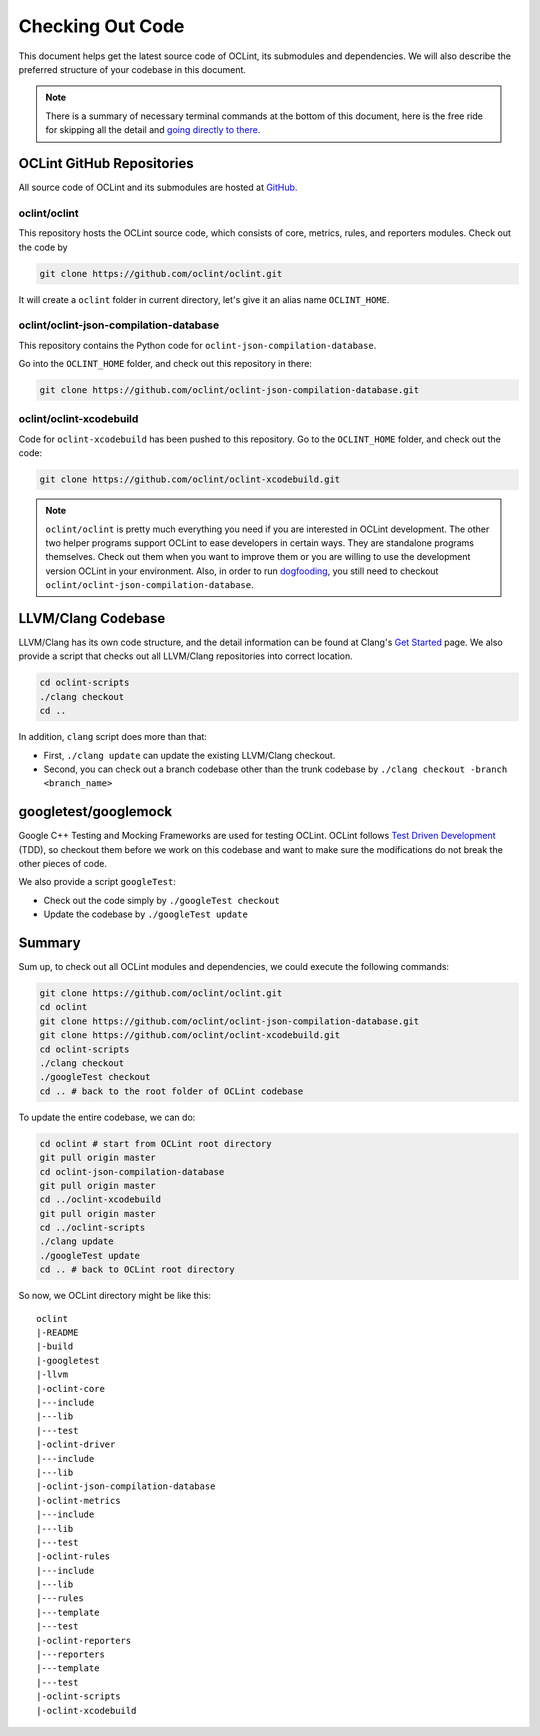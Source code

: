 Checking Out Code
=================

This document helps get the latest source code of OCLint, its submodules and dependencies. We will also describe the preferred structure of your codebase in this document.

.. note:: There is a summary of necessary terminal commands at the bottom of this document, here is the free ride for skipping all the detail and `going directly to there <#summary>`_.

OCLint GitHub Repositories
--------------------------

All source code of OCLint and its submodules are hosted at `GitHub <https://github.com/oclint>`_.

oclint/oclint
^^^^^^^^^^^^^

This repository hosts the OCLint source code, which consists of core, metrics, rules, and reporters modules. Check out the code by

.. code-block:: bash

    git clone https://github.com/oclint/oclint.git

It will create a ``oclint`` folder in current directory, let's give it an alias name ``OCLINT_HOME``.

oclint/oclint-json-compilation-database
^^^^^^^^^^^^^^^^^^^^^^^^^^^^^^^^^^^^^^^

This repository contains the Python code for ``oclint-json-compilation-database``.

Go into the ``OCLINT_HOME`` folder, and check out this repository in there:

.. code-block:: bash

    git clone https://github.com/oclint/oclint-json-compilation-database.git

oclint/oclint-xcodebuild
^^^^^^^^^^^^^^^^^^^^^^^^

Code for ``oclint-xcodebuild`` has been pushed to this repository. Go to the ``OCLINT_HOME`` folder, and check out the code:

.. code-block:: bash

    git clone https://github.com/oclint/oclint-xcodebuild.git

.. note:: ``oclint/oclint`` is pretty much everything you need if you are interested in OCLint development. The other two helper programs support OCLint to ease developers in certain ways. They are standalone programs themselves. Check out them when you want to improve them or you are willing to use the development version OCLint in your environment. Also, in order to run `dogfooding <dogfooding.html>`_, you still need to checkout ``oclint/oclint-json-compilation-database``.

LLVM/Clang Codebase
-------------------

LLVM/Clang has its own code structure, and the detail information can be found at Clang's `Get Started <http://clang.llvm.org/get_started.html>`_ page. We also provide a script that checks out all LLVM/Clang repositories into correct location.

.. code-block:: bash

    cd oclint-scripts
    ./clang checkout
    cd ..

In addition, ``clang`` script does more than that:

* First, ``./clang update`` can update the existing LLVM/Clang checkout.
* Second, you can check out a branch codebase other than the trunk codebase by ``./clang checkout -branch <branch_name>``

googletest/googlemock
--------------------

Google C++ Testing and Mocking Frameworks are used for testing OCLint. OCLint follows `Test Driven Development <http://en.wikipedia.org/wiki/Test-driven_development>`_ (TDD), so checkout them before we work on this codebase and want to make sure the modifications do not break the other pieces of code.

We also provide a script ``googleTest``:

* Check out the code simply by ``./googleTest checkout``
* Update the codebase by ``./googleTest update``

Summary
-------

Sum up, to check out all OCLint modules and dependencies, we could execute the following commands:

.. code-block:: bash

    git clone https://github.com/oclint/oclint.git
    cd oclint
    git clone https://github.com/oclint/oclint-json-compilation-database.git
    git clone https://github.com/oclint/oclint-xcodebuild.git
    cd oclint-scripts
    ./clang checkout
    ./googleTest checkout
    cd .. # back to the root folder of OCLint codebase

To update the entire codebase, we can do:

.. code-block:: bash

    cd oclint # start from OCLint root directory
    git pull origin master
    cd oclint-json-compilation-database
    git pull origin master
    cd ../oclint-xcodebuild
    git pull origin master
    cd ../oclint-scripts
    ./clang update
    ./googleTest update
    cd .. # back to OCLint root directory

So now, we OCLint directory might be like this::

    oclint
    |-README
    |-build
    |-googletest
    |-llvm
    |-oclint-core
    |---include
    |---lib
    |---test
    |-oclint-driver
    |---include
    |---lib
    |-oclint-json-compilation-database
    |-oclint-metrics
    |---include
    |---lib
    |---test
    |-oclint-rules
    |---include
    |---lib
    |---rules
    |---template
    |---test
    |-oclint-reporters
    |---reporters
    |---template
    |---test
    |-oclint-scripts
    |-oclint-xcodebuild
